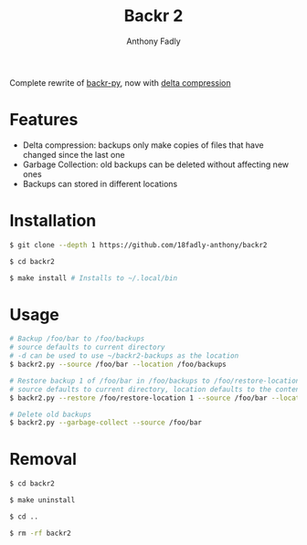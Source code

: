 #+TITLE: Backr 2
#+AUTHOR: Anthony Fadly
#+OPTIONS: toc:nil

Complete rewrite of [[https://github.com/18fadly-anthony/backr-py][backr-py]], now with [[https://en.m.wikipedia.org/wiki/Delta_encoding][delta compression]]

* Features
  - Delta compression: backups only make copies of files that have changed since the last one
  - Garbage Collection: old backups can be deleted without affecting new ones
  - Backups can stored in different locations

* Installation
#+BEGIN_SRC bash
  $ git clone --depth 1 https://github.com/18fadly-anthony/backr2

  $ cd backr2

  $ make install # Installs to ~/.local/bin
#+END_SRC

* Usage
#+BEGIN_SRC bash
  # Backup /foo/bar to /foo/backups
  # source defaults to current directory
  # -d can be used to use ~/backr2-backups as the location
  $ backr2.py --source /foo/bar --location /foo/backups

  # Restore backup 1 of /foo/bar in /foo/backups to /foo/restore-location
  # source defaults to current directory, location defaults to the contents of .backr2-location
  $ backr2.py --restore /foo/restore-location 1 --source /foo/bar --location /foo/backups

  # Delete old backups
  $ backr2.py --garbage-collect --source /foo/bar
#+END_SRC

* Removal
#+BEGIN_SRC bash
  $ cd backr2

  $ make uninstall

  $ cd ..

  $ rm -rf backr2
#+END_SRC
